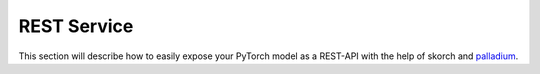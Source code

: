============
REST Service
============

This section will describe how to easily expose your PyTorch model
as a REST-API with the help of skorch and `palladium
<https://github.com/ottogroup/palladium>`_.
